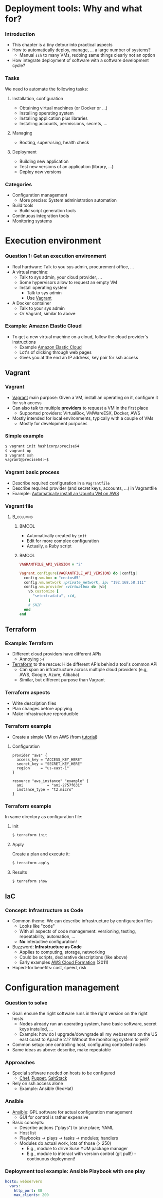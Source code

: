 #+BIBLIOGRAPHY: ../bib plain

* Deployment tools: Why and what for? 

*** Introduction 

- This chapter is a tiny detour into practical aspects
- How to automatically deploy, manage, ... a large number of systems? 
  - Manual ~ssh~ to many \acp{VM}, redoing same things  clearly not an
    option  
- How integrate deployment of software with a software development
  cycle? 


*** Tasks 

We need to automate the following tasks: 

**** Installation, configuration 

- Obtaining virtual machines (or Docker or ...) 
- Installing operating system 
- Installing application plus libraries
- Installing accounts, permissions, secrets, ...

**** Managing 

- Booting, supervising, health check


**** Deployment 

- Building new application 
- Test new versions of an application (library, ...)
- Deploy new versions

*** Categories 

- Configuration management 
  - More precise: System administration automation
- Build tools
  - Build script generation tools 
- Continuous integration tools 
- Monitoring systems 

* Execution environment 

*** Question 1: Get an execution environment 

- Real hardware: Talk to you sys admin, procurement office, ... 
- A virtual machine:
  - Talk to sys admin, your cloud provider, ... 
  - Some hypervisors allow to request an empty VM
  - Install operating system
    - Talk to sys admin
    - Use \href{https://www.vagrantup.com}{Vagrant}
- A Docker container
  - Talk to your sys admin
  - Or Vagrant, similar to above 

*** Example: Amazon Elastic Cloud 

- To get a new virtual machine on a cloud, follow the cloud provider's
  instructions
  - Example
    \href{https://aws.amazon.com/getting-started/tutorials/launch-a-virtual-machine/}{Amazon
    Elastic Cloud}
  - Lot's of clicking through web pages
  - Gives you at the end an IP address, key pair for ssh access 

** Vagrant 

*** Vagrant 

- \href{https://www.vagrantup.com}{Vagrant} main purpose: Given a VM,
  install an operating on it, configure it for ssh access
- Can also talk to multiple *providers* to request a VM in the first
  place
  - Supported providers: VirtualBox, VMWareESX, Docker, AWS
- Mostly intended for local environments, typically with a couple of VMs
  - Mostly for development purposes 


*** Simple example 

#+BEGIN_SRC bash 
$ vagrant init hashicorp/precise64
$ vagrant up
$ vagrant ssh 
vagrant@precise64:~$ 
#+END_SRC

*** Vagrant basic process 

  - Describe required configuration in a  ~Vagrantfile~
  - Describe required provider (and secret keys, accounts, ...) in
    Vagrantfile
  - Example:
    \href{https://www.iheavy.com/2014/01/16/how-to-deploy-on-amazon-ec2-with-vagrant/}{Automatically install an Ubuntu VM on AWS} 

*** Vagrant file 




****                                                              :B_columns:
     :PROPERTIES:
     :BEAMER_env: columns
     :END:

*****                                                                 :BMCOL:
      :PROPERTIES:
      :BEAMER_col: 0.4
      :END:

- Automatically created by ~init~
- Edit for more complex configuration 
- Actually, a Ruby script 

*****                                                                 :BMCOL:
      :PROPERTIES:
      :BEAMER_col: 0.6
      :END:

\footnotesize 

#+BEGIN_SRC ruby
VAGRANTFILE_API_VERSION = "2"

Vagrant.configure(VAGRANTFILE_API_VERSION) do |config|
  config.vm.box = "centos65"
  config.vm.network :private_network, ip: "192.168.58.111"
  config.vm.provider :virtualbox do |vb|
    vb.customize [
      "setextradata", :id,
    ]
    # SNIP 
  end
end
#+END_SRC

** Terraform 

*** Example: Terraform 

- Different cloud providers have different APIs
  - Annoying :-(
- \href{https://www.terraform.io}{Terraform} to the rescue: Hide
  different APIs behind a tool's common API
  - Can span an infrastructure across multiple cloud providers (e.g,
    AWS, Google, Azure, Alibaba)  
  - Similar, but different purpose than Vagrant

*** Terraform aspects 

- Write description files
- Plan changes before applying
- Make infrastructure reproducible 


*** Terraform example 

- Create a simple VM on AWS (from
  \href{https://www.terraform.io/intro/getting-started/build.html}{tutorial})

**** Configuration 


#+BEGIN_EXAMPLE
provider "aws" {
  access_key = "ACCESS_KEY_HERE"
  secret_key = "SECRET_KEY_HERE"
  region     = "us-east-1"
}

resource "aws_instance" "example" {
  ami           = "ami-2757f631"
  instance_type = "t2.micro"
}
#+END_EXAMPLE


*** Terraform example 

In same directory as configuration file: 

**** Init 

#+BEGIN_SRC bash
$ terraform init
#+END_SRC

**** Apply 

Create a plan and execute it: 

#+BEGIN_SRC bash
$ terraform apply 
#+END_SRC

**** Results 

#+BEGIN_SRC bash 
$ terraform show 
#+END_SRC

** IaC 

*** Concept: Infrastructure as Code 

- Common theme: We can describe infrastructure by configuration files
  - Looks like "code"
  - With all aspects of code management: versioning, testing,
    repeatability, automation, ...
  - *No* interactive configuration! 
- Buzzword: *Infrastructure as Code*
  \cite{Fowler2016:InfrastrAsCode:online} 
  - Applies to computing, storage, networking
  - Could be scripts, declarative descriptions (like above)
  - Early examples
    \href{https://aws.amazon.com/about-aws/whats-new/2011/02/25/introducing-aws-cloudformation/}{AWS    Cloud Formation}  (2011) 
- Hoped-for benefits: cost, speed, risk 



* Configuration management 

*** Question to solve 

- Goal: ensure the right software runs in the right version on the
  right hosts 
  - Nodes already run an operating system, have basic software, secret
    keys installed, ...
  - Example: how do I upgrade/downgrade all my webservers on
    the US east coast to Apache 2.1? Without the monitoring system to
    yell?   
- Common setup: one controlling host, configuring controlled nodes
- Same ideas as above: describe, make repeatable 

*** Approaches 

- Special software needed on hosts to be configured
  - \href{https://www.chef.io/chef/}{Chef},
    \href{https://puppet.com/}{Puppet},
    \href{https://saltstack.com/}{SaltStack}   
- Rely on ssh access alone
  - Example: Ansible (RedHat) 

*** Ansible 

- \href{http://www.ansible.com/}{Ansible}: GPL software for actual
  configuration management 
  - GUI for control is rather expensive
- Basic concepts:
  - Describe actions ("plays") to take place; YAML
  - Host list   
  - Playbooks -> plays -> tasks -> modules; handlers
  - Modules do actual work, lots of those (> 250)
    - E.g., module to drive Suse YUM package manager
    - E.g., module to interact with version control (git pull!) -
      continuous deployment! 

*** Deployment tool example: Ansible Playbook with one play 

\small 
#+BEGIN_SRC yaml
hosts: webservers  
  vars:
    http_port: 80
    max_clients: 200
  remote_user: root
  tasks:
    name: ensure apache is at the latest version
      yum: pkg=httpd state=latest
    name: write the apache config file
      template: src=/srv/httpd.j2 dest=/etc/httpd.conf
      notify: restart apache
    name: ensure apache is running
      service: name=httpd state=started
    name: restart apache
      service: name=httpd state=restarted 
#+END_SRC

*** Juju Charms 

- \href{https://jujucharms.com}{Juju}: Canonical's multi-purpose tool
  - Comprises execution environment tools as well
  - Quote: /An application modelling tool/
  - Higher level of abstraction than mere configuration management 
- Juju Charms: Configuration management
  - Charm: Set of scripts for deploying and operating software
  - Event-based approach: What to do when some event happens? 


* Build tools 

*** Question to solve 

- A big software artefact (library, application, ...) consists of many
  files
- After change: how to make sure you compile all the files affected by
  the change?
  - Compile all? Too much overhead
  - Identify dependencies
- Recompile, link based on these dependencies 


*** Build tool types 

- Dependency-based: specify which file depends on which other one
  - Meaning: dependent file as to be recreated if depended-upon file
    changes
  - Usually detected via modification date
- Rule-based: to a file of type X from a file of type Y, do the
  following
- Typically, mixture of the two 


*** Example: Make 

- GNU ~make~ - granddaddy of all build tools
- Specifies both dependencies and rules
  - Many rules are built-in

*** Example Makefile 

#+BEGIN_EXAMPLE
# Where is the settings file? PAth is relative to the main directory SETTINGS = settings.cfg

LATEXBIN = pdflatex -interaction=nonstopmode
BINPATH = bin/
LATEXPATH = latex/

.PHONY: proposal pdf clean

proposal:
        cd ${BINPATH} ; python make.py

pdf:
        cd ${LATEXPATH}; ${LATEXBIN} MainPage; bibtex MainPage; ${LATEXBIN} MainPage; ${LATEXBIN} MainPage 
        cp ${LATEXPATH}/MainPage.pdf ${PROJECTNAME}.pdf

#+END_EXAMPLE


*** Generating makefile 

- Many dependencies can be automatically detected
  - E.g., ~a.c~ includes ~b.h~ creates a dependency
  - No need to specify all that by hand, use tool
  - Often called ~makemake~
- Various tools 
  - ~configure~
    - Typical ~./configure; make; make install~ workflow 
  - ~autoconf~, ~automake~: create Makefiles depending on current
    architecture, operating system
  - ~qmake~, for Qt framework
  - ~Meson~, ... 

*** Non-make based 

- Plenty of tools, often specialised for particular languages,
  frameworks, ...
- Examples:
  - \href{https://en.wikipedia.org/wiki/Apache_Maven}{Maven} for Java 
  - \href{https://en.wikipedia.org/wiki/Cabal_(software)}{Cabal} for
    Haskell applications
  - \href{https://en.wikipedia.org/wiki/SCons}{SCons}


* Continuous integration tools 


*** Question to solve 

- When to run build tools?
- Where to run them?
- What to do with the generated artefact?
  - Under which conditions? 


*** When to build? 

- Suppose developer as made a change to source code
- Obviously, this ends up in some \ac{VCS}
  - \href{https://subversion.apache.org}{SVN},
    \href{https://git-scm.com}{GIT},
    \href{https://www.mercurial-scm.org}{Mercurial}, ...  
- With build tools, translation into executable is automated
- Hence: Trigger build upon every commit!


*** Where to run these builds? 

- On developer machine?
  - Sure, for local testing
- But once in VCS, need central instance
- Build in central infrastructure, entire project
  - Needs *build servers*

*** Trust the executable? 

- Do you trust the resulting project executable?
  - Of course not!
- Needs automated test suite!
  - So run tests
  - Many tests!
  - Even more tests!
- Run tests automatically, report results
- Needs test execution suit 


*** Test-driven development 

- Buzzword: *Test-driven development*
  \cite{Beck2002:TestDrivenDevelopment} 
- Comes with additional guidelines (write tests first, ...)
  - \ac{KISS}
  - \ac{YAGNI}
  - Fake it till you make it 
  

*** What if tests succeed? 

- All tests succeeded!
- Now: Deploy new version!
  - Means: Integrate it into production system
  - Do so continuously
- Hence: *\ac{CI}* approach
  \cite{Booch1991:OOD}
  \cite{Fowler2006:Continuo50:online} 


*** Continuous integration workflow 
    


#+CAPTION: Continuous integration main workflow
#+ATTR_LaTeX: :width 0.95\linewidth
#+NAME: fig:ci_workflow
[[./figures/ci_workflow.pdf]]



*** Continuous integration infrastructure 

- A developer's local machine for development, local tests
- Qualification infrastructure
  - Builds, runs tests
  - Possibly in multiple stages 
- Production infrastructure 





*** Continuous integration example: \href{http://jenkins-ci.org/}{Jenkins} 

 - Continuous integration server written in Java, server-based
 - Not hosted; you have to setup a server yourself 
   - Hosting available as extra service  
 - Integrates with common VC systems, tightly integrates with  Apache
   Maven as build system  
 - Various triggers for builds 
 - Non-trivial setup (especially for non-Maven sprojects) 


*** CI example: Travis 

- \href{https://travis-ci.org}{Travis}: hosted CI service 
- Nicely integrates with Github 
- Main configuration steps:
  - Create an account on Travis (easier: use Github account to log in) 
  - Add GitHub repositories to Travis 
  - Add a configuration file to repository (.travis.yml) 
  - Configure when to run a Travis run 
    - E.g., when changes pushed, when pull request exists 

*** CI example: Travis 

Travis will,  upon trigger: 

- Create a virtual machine for each run 
- Install required software 
- Checkout the respective version of your repository into the VM 
- Build it (.yml-file gives various hooks when to trigger actions:
  ~before_install~, ~install~, ~before_script~)  
- Start a test script 
- Report results
- Can also automatically deploy new version to production system 


*** Travis screenshots 



****                                                              :B_columns:
     :PROPERTIES:
     :BEAMER_env: columns
     :END:

*****                                                                 :BMCOL:
      :PROPERTIES:
      :BEAMER_col: 0.5
      :END:


#+CAPTION: Travis screenshot, example 1
#+ATTR_LaTeX: :width 0.85\linewidth
#+NAME: fig:travis1
[[./figures/travis1.png]]



*****                                                                 :BMCOL:
      :PROPERTIES:
      :BEAMER_col: 0.5
      :END:

#+CAPTION: Travis screenshot, example 2
#+ATTR_LaTeX: :width 0.85\linewidth
#+NAME: fig:travis2
[[./figures/travis2.png]]



 
* Monitoring systems 

** Categories 


*** Question to solve 

- So you have deployed hundreds of servers running your hot Web
  application
- Are you sure your *servers* (bare metal or virtual) are still up and
  running?
  - Beware: impossibility of perfect failure detectors
- Are you sure your *services* are still running?
  - Basic system (HTTP, SSH, ...) as well as application? 
  - If when your servers are up
- Are you sure your *performance* is as expected? 


#+BEAMER: \pause
You need online monitoring! 



*** Example: \href{https://www.nagios.org}{Nagios} 

- Open-source (collection of) software to monitor servers, networks,
  applications
- Flexible plugins
- Flexible alerts and reports
- Some support for capacity planning 
- Structure: Nagios server tries to access supervised systems,
  services 

*** Nagios tactical map 

From \href{http://nagioscore.demos.nagios.com/nagios/}{Nagios Core demo}: 

#+CAPTION: Nagios tactial map screenshot 
#+ATTR_LaTeX: :width 0.95\linewidth
#+NAME: fig:nagios_tactical
[[./figures/nagios_tactical.png]]



*** Log aggregation 

- Imagine you have thousands of VMs/Containers
- Each produces log files: the OS, the server processes, the
  application processes
- Do you really want to manually log in to all of them, one by one?


#+BEAMER: \pause

**** Log aggregation                                           :B_definition:
     :PROPERTIES:
     :BEAMER_env: definition
     :END:

The process of collecting logs from disparate systems at a single
site, with proper performance and dependability (and possibly
real-time) guarantees.

*** Single-site log aggregation 

- First step: Aggregates logs on a single machine
  - Instead of each process writing a text file in some weird
    location
- Buzzword: syslogd and friedns 

*** Distributed example: GrayLog 

- Example system: \href{https://www.graylog.org}{GrayLog}
- Comprises
  - Actual collecting system
  - Search support (ElasticSearch)
  - Configuration database 
- Enterprise grade
  - Worry about security, compliance with regulations, ... 
- Architecture: We need more mechanisms, first 

* Summary

*** Summary 

- Practical tool knowledge goes a long way to make for efficient
  deployments
- Tools impact workflows for developers and operations 

**** DevOps 

- Integrating both development and operations into a single process 
- More an organisational than a technical aspect 

*** Tools you should know for Web development 

Know at least one example for each category

- Web frameworks: Django, Ruby on Rails,
- Web servers: Nginx, Apache
- Version control: Git 
- Build tools: make, Maven, SCons
- Infrastructure management: Vagrant, Terraform 
- Configuration management: Ansible, Chef, Puppet
- CI: Jenkins, Travis-CI
- Monitoring: Nagios
- (Project management: Trello, Asana, Agilefant)
- (Project communication: Slack, gitter) 

